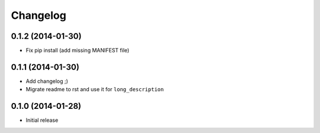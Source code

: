 .. :changelog:

Changelog
---------

0.1.2 (2014-01-30)
++++++++++++++++++

- Fix pip install (add missing MANIFEST file)

0.1.1 (2014-01-30)
++++++++++++++++++

- Add changelog ;)
- Migrate readme to rst and use it for ``long_description``

0.1.0 (2014-01-28)
++++++++++++++++++

- Initial release
